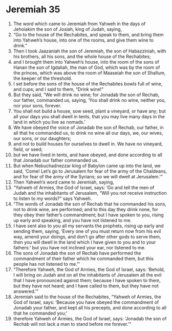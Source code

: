 ﻿
* Jeremiah 35
1. The word which came to Jeremiah from Yahweh in the days of Jehoiakim the son of Josiah, king of Judah, saying, 
2. “Go to the house of the Rechabites, and speak to them, and bring them into Yahweh’s house, into one of the rooms, and give them wine to drink.” 
3. Then I took Jaazaniah the son of Jeremiah, the son of Habazziniah, with his brothers, all his sons, and the whole house of the Rechabites; 
4. and I brought them into Yahweh’s house, into the room of the sons of Hanan the son of Igdaliah, the man of God, which was by the room of the princes, which was above the room of Maaseiah the son of Shallum, the keeper of the threshold. 
5. I set before the sons of the house of the Rechabites bowls full of wine, and cups; and I said to them, “Drink wine!” 
6. But they said, “We will drink no wine; for Jonadab the son of Rechab, our father, commanded us, saying, ‘You shall drink no wine, neither you, nor your sons, forever. 
7. You shall not build a house, sow seed, plant a vineyard, or have any; but all your days you shall dwell in tents, that you may live many days in the land in which you live as nomads.’ 
8. We have obeyed the voice of Jonadab the son of Rechab, our father, in all that he commanded us, to drink no wine all our days, we, our wives, our sons, or our daughters; 
9. and not to build houses for ourselves to dwell in. We have no vineyard, field, or seed; 
10. but we have lived in tents, and have obeyed, and done according to all that Jonadab our father commanded us. 
11. But when Nebuchadnezzar king of Babylon came up into the land, we said, ‘Come! Let’s go to Jerusalem for fear of the army of the Chaldeans, and for fear of the army of the Syrians; so we will dwell at Jerusalem.’” 
12. Then Yahweh’s word came to Jeremiah, saying, 
13. “Yahweh of Armies, the God of Israel, says: ‘Go and tell the men of Judah and the inhabitants of Jerusalem, “Will you not receive instruction to listen to my words?” says Yahweh. 
14. “The words of Jonadab the son of Rechab that he commanded his sons, not to drink wine, are performed; and to this day they drink none, for they obey their father’s commandment; but I have spoken to you, rising up early and speaking, and you have not listened to me. 
15. I have sent also to you all my servants the prophets, rising up early and sending them, saying, ‘Every one of you must return now from his evil way, amend your doings, and don’t go after other gods to serve them, then you will dwell in the land which I have given to you and to your fathers:’ but you have not inclined your ear, nor listened to me. 
16. The sons of Jonadab the son of Rechab have performed the commandment of their father which he commanded them, but this people has not listened to me.”’ 
17. “Therefore Yahweh, the God of Armies, the God of Israel, says: ‘Behold, I will bring on Judah and on all the inhabitants of Jerusalem all the evil that I have pronounced against them; because I have spoken to them, but they have not heard; and I have called to them, but they have not answered.’” 
18. Jeremiah said to the house of the Rechabites, “Yahweh of Armies, the God of Israel, says: ‘Because you have obeyed the commandment of Jonadab your father, and kept all his precepts, and done according to all that he commanded you;’ 
19. therefore Yahweh of Armies, the God of Israel, says: ‘Jonadab the son of Rechab will not lack a man to stand before me forever.’” 
